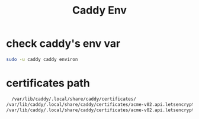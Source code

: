 :PROPERTIES:
:ID:       d36b3f64-ec93-47d5-9580-57c3d4fa928e
:END:
#+title: Caddy Env

* check caddy's env var

#+begin_src bash
sudo -u caddy caddy environ
#+end_src

* certificates path

#+begin_src bash
  /var/lib/caddy/.local/share/caddy/certificates/
/var/lib/caddy/.local/share/caddy/certificates/acme-v02.api.letsencrypt.org-directory/whosturn.click/whosturn.click.crt
/var/lib/caddy/.local/share/caddy/certificates/acme-v02.api.letsencrypt.org-directory/whosturn.click/whosturn.click.key
#+end_src
